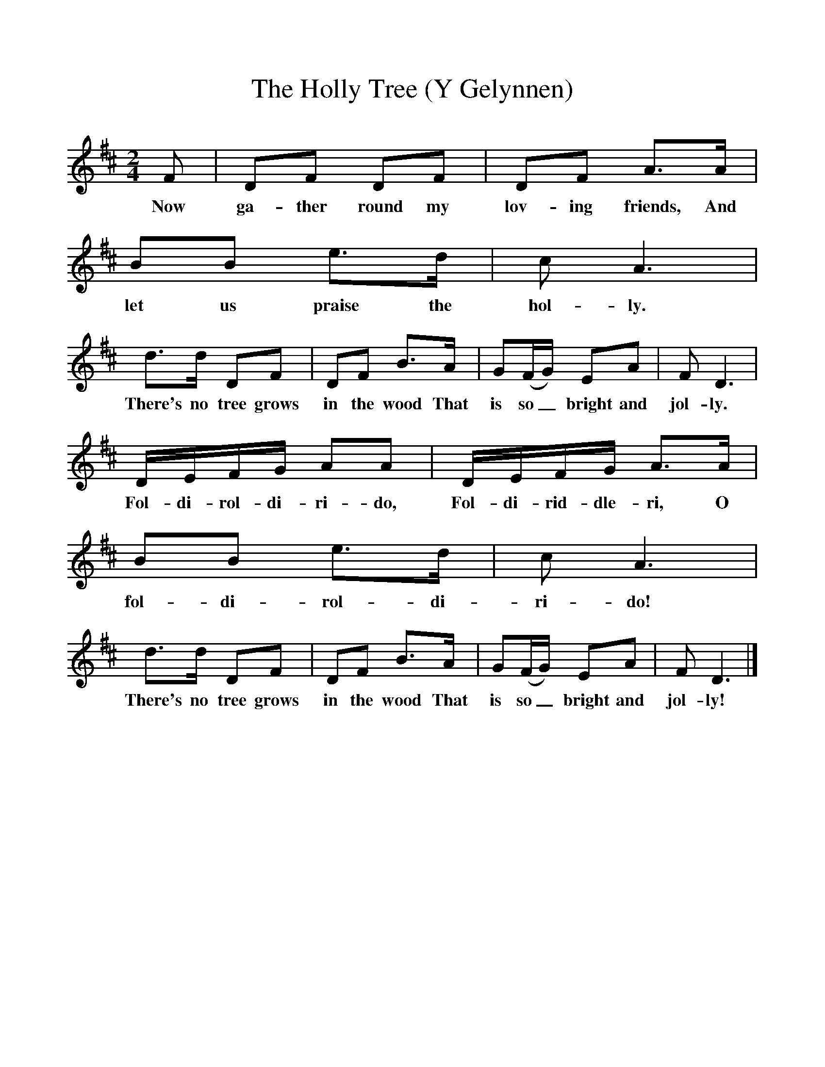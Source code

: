 %%scale 1
X:1     %Music
T:The Holly Tree (Y Gelynnen)
B:Singing Together, Autumn 1971, BBC Publications
F:http://www.folkinfo.org/songs
M:2/4     %Meter
L:1/16     %
K:D
F2 |D2F2 D2F2 |D2F2 A3A |B2B2 e3d | c2 A6 |
w:Now ga-ther round my lov-ing friends, And let us praise the hol-ly.
d3d D2F2 |D2F2 B3A |G2(FG) E2A2 | F2 D6 |
w:There's no tree grows in the wood That is so_ bright and jol-ly. 
DEFG A2A2 |DEFG A3A |B2B2 e3d | c2 A6 |
w:Fol-di-rol-di-ri-do, Fol-di-rid-dle-ri, O fol-di-rol-di-ri-do! 
d3d D2F2 |D2F2 B3A |G2(FG) E2A2 | F2 D6 |]
w:There's no tree grows in the wood That is so_ bright and jol-ly! 